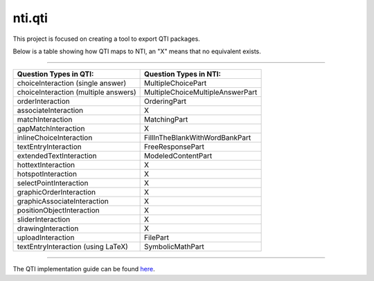 =======
nti.qti
=======
This project is focused on creating a tool to export QTI packages.

Below is a table showing how QTI maps to NTI, an "X" means that no equivalent exists.

----

+--------------------------------------+----------------------------------+
| Question Types in QTI:               | Question Types in NTI:           |
+======================================+==================================+
| choiceInteraction (single answer)    | MultipleChoicePart               |
+--------------------------------------+----------------------------------+
| choiceInteraction (multiple answers) | MultipleChoiceMultipleAnswerPart |
+--------------------------------------+----------------------------------+
| orderInteraction                     | OrderingPart                     |
+--------------------------------------+----------------------------------+
| associateInteraction                 | X                                |
+--------------------------------------+----------------------------------+
| matchInteraction                     | MatchingPart                     |
+--------------------------------------+----------------------------------+
| gapMatchInteraction                  | X                                |
+--------------------------------------+----------------------------------+
| inlineChoiceInteraction              | FillInTheBlankWithWordBankPart   |
+--------------------------------------+----------------------------------+
| textEntryInteraction                 | FreeResponsePart                 |
+--------------------------------------+----------------------------------+
| extendedTextInteraction              | ModeledContentPart               |
+--------------------------------------+----------------------------------+
| hottextInteraction                   | X                                |
+--------------------------------------+----------------------------------+
| hotspotInteraction                   | X                                |
+--------------------------------------+----------------------------------+
| selectPointInteraction               | X                                |
+--------------------------------------+----------------------------------+
| graphicOrderInteraction              | X                                |
+--------------------------------------+----------------------------------+
| graphicAssociateInteraction          | X                                |
+--------------------------------------+----------------------------------+
| positionObjectInteraction            | X                                |
+--------------------------------------+----------------------------------+
| sliderInteraction                    | X                                |
+--------------------------------------+----------------------------------+
| drawingInteraction                   | X                                |
+--------------------------------------+----------------------------------+
| uploadInteraction                    | FilePart                         |
+--------------------------------------+----------------------------------+
| textEntryInteraction (using LaTeX)   | SymbolicMathPart                 |
+--------------------------------------+----------------------------------+

----

The QTI implementation guide can be found here_.

.. _here: http://www.imsglobal.org/question/qtiv2p2/imsqti_v2p2_impl.html
